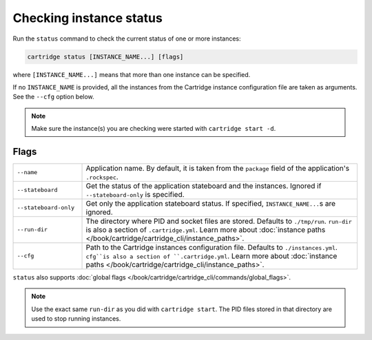 Checking instance status
========================

Run the ``status`` command to check the current status of one or more instances:

..  code-block:: bash

    cartridge status [INSTANCE_NAME...] [flags]

where ``[INSTANCE_NAME...]`` means that more than one instance can be specified.

If no ``INSTANCE_NAME`` is provided, all the instances from the
Cartridge instance configuration file are taken as arguments.
See the ``--cfg`` option below.

..  note::

    Make sure the instance(s) you are checking were started with ``cartridge start -d``.

Flags
-----

..  container:: table

    ..  list-table::
        :widths: 20 80
        :header-rows: 0

        *   -   ``--name``
            -   Application name.
                By default, it is taken from the ``package`` field of the application's ``.rockspec``.
        *   -   ``--stateboard``
            -   Get the status of the application stateboard and the instances.
                Ignored if ``--stateboard-only`` is specified.
        *   -   ``--stateboard-only``
            -   Get only the application stateboard status.
                If specified, ``INSTANCE_NAME...``\ s are ignored.
        *   -   ``--run-dir``
            -   The directory where PID and socket files are stored.
                Defaults to ``./tmp/run``.
                ``run-dir`` is also a section of ``.cartridge.yml``.
                Learn more about
                :doc:`instance paths </book/cartridge/cartridge_cli/instance_paths>`.
        *   -   ``--cfg``
            -   Path to the Cartridge instances configuration file.
                Defaults to ``./instances.yml``.
                ``cfg``is also a section of ``.cartridge.yml``.
                Learn more about
                :doc:`instance paths </book/cartridge/cartridge_cli/instance_paths>`.

``status`` also supports :doc:`global flags </book/cartridge/cartridge_cli/commands/global_flags>`.

..  note::

    Use the exact same ``run-dir`` as you did with ``cartridge start``.
    The PID files stored in that directory are used to stop running instances.
